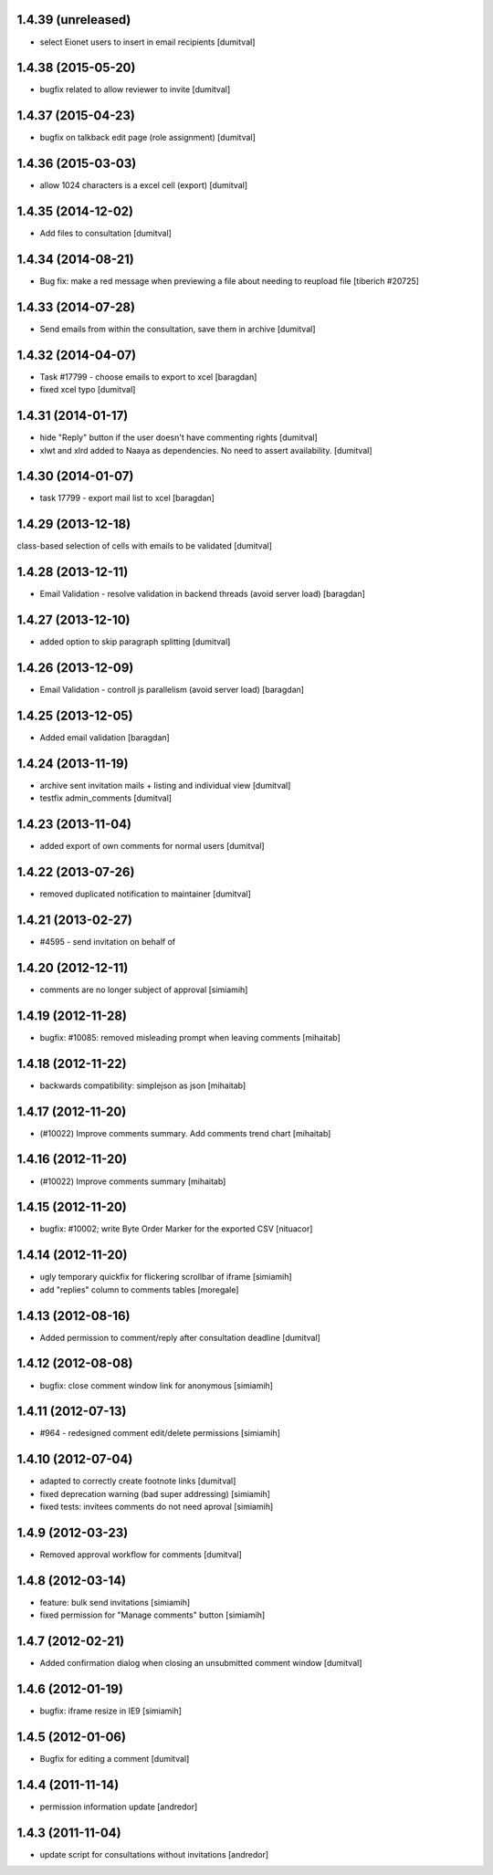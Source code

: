 1.4.39 (unreleased)
-------------------
* select Eionet users to insert in email recipients [dumitval]

1.4.38 (2015-05-20)
-------------------
* bugfix related to allow reviewer to invite [dumitval]

1.4.37 (2015-04-23)
-------------------
* bugfix on talkback edit page (role assignment) [dumitval]

1.4.36 (2015-03-03)
-------------------
* allow 1024 characters is a excel cell (export) [dumitval]

1.4.35 (2014-12-02)
-------------------
* Add files to consultation [dumitval]

1.4.34 (2014-08-21)
-------------------
* Bug fix: make a red message when previewing a file about needing to reupload file
  [tiberich #20725]

1.4.33 (2014-07-28)
-------------------
* Send emails from within the consultation, save them in archive [dumitval]

1.4.32 (2014-04-07)
-------------------
* Task #17799 - choose emails to export to xcel [baragdan]
* fixed xcel typo [dumitval]

1.4.31 (2014-01-17)
-------------------
* hide "Reply" button if the user doesn't have commenting rights [dumitval]
* xlwt and xlrd added to Naaya as dependencies. No need to assert availability. [dumitval]

1.4.30 (2014-01-07)
-------------------
* task 17799 - export mail list to xcel [baragdan]

1.4.29 (2013-12-18)
-------------------
class-based selection of cells with emails to be validated [dumitval]

1.4.28 (2013-12-11)
-------------------
* Email Validation - resolve validation in backend threads (avoid server load) [baragdan]

1.4.27 (2013-12-10)
-------------------
* added option to skip paragraph splitting [dumitval]

1.4.26 (2013-12-09)
-------------------
* Email Validation - controll js parallelism (avoid server load) [baragdan]

1.4.25 (2013-12-05)
-------------------
* Added email validation [baragdan]

1.4.24 (2013-11-19)
-------------------
* archive sent invitation mails + listing and individual view [dumitval]
* testfix admin_comments [dumitval]

1.4.23 (2013-11-04)
-------------------
* added export of own comments for normal users [dumitval]

1.4.22 (2013-07-26)
-------------------
* removed duplicated notification to maintainer [dumitval]

1.4.21 (2013-02-27)
-------------------
* #4595 - send invitation on behalf of
1.4.20 (2012-12-11)
-------------------
* comments are no longer subject of approval [simiamih]

1.4.19 (2012-11-28)
-------------------
* bugfix: #10085: removed misleading prompt when leaving comments [mihaitab]

1.4.18 (2012-11-22)
-------------------
* backwards compatibility: simplejson as json [mihaitab]

1.4.17 (2012-11-20)
-------------------
* (#10022) Improve comments summary. Add comments trend chart [mihaitab]

1.4.16 (2012-11-20)
-------------------
* (#10022) Improve comments summary [mihaitab]

1.4.15 (2012-11-20)
-------------------
* bugfix: #10002; write Byte Order Marker for the exported CSV [nituacor]

1.4.14 (2012-11-20)
-------------------
* ugly temporary quickfix for flickering scrollbar of iframe [simiamih]
* add "replies" column to comments tables [moregale]

1.4.13 (2012-08-16)
-------------------
* Added permission to comment/reply after consultation deadline [dumitval]

1.4.12 (2012-08-08)
-------------------
* bugfix: close comment window link for anonymous [simiamih]

1.4.11 (2012-07-13)
-------------------
* #964 - redesigned comment edit/delete permissions [simiamih]

1.4.10 (2012-07-04)
-------------------
* adapted to correctly create footnote links [dumitval]
* fixed deprecation warning (bad super addressing) [simiamih]
* fixed tests: invitees comments do not need aproval [simiamih]

1.4.9 (2012-03-23)
------------------
* Removed approval workflow for comments [dumitval]

1.4.8 (2012-03-14)
------------------
* feature: bulk send invitations [simiamih]
* fixed permission for "Manage comments" button [simiamih]

1.4.7 (2012-02-21)
------------------
* Added confirmation dialog when closing an unsubmitted comment window [dumitval]

1.4.6 (2012-01-19)
------------------
* bugfix: iframe resize in IE9 [simiamih]

1.4.5 (2012-01-06)
------------------
* Bugfix for editing a comment [dumitval]

1.4.4 (2011-11-14)
------------------
* permission information update [andredor]

1.4.3 (2011-11-04)
------------------
* update script for consultations without invitations [andredor]
